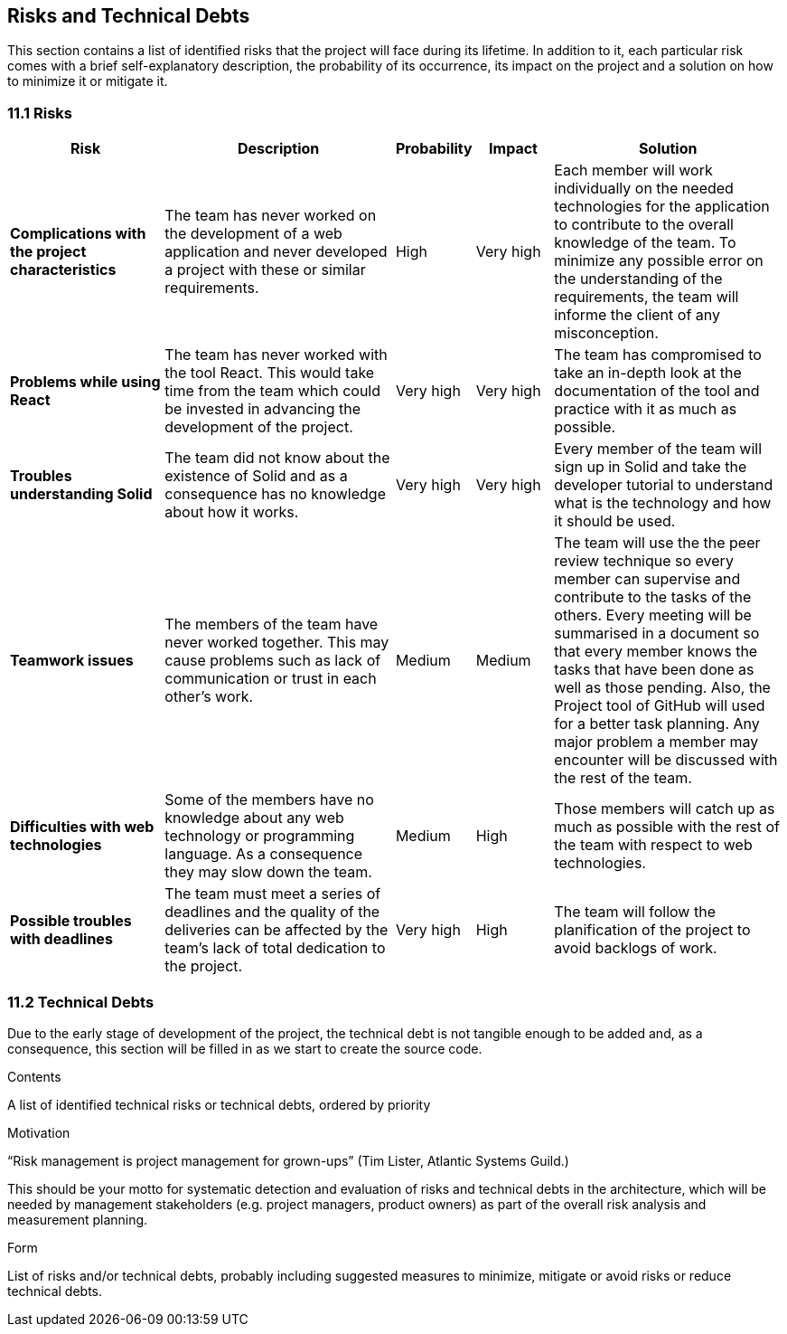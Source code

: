 [[section-technical-risks]]
== Risks and Technical Debts

This section contains a list of identified risks that the project will face during its lifetime. In addition to it, each particular risk comes with a brief 
self-explanatory description, the probability of its occurrence, its impact on the project and a solution on how to minimize it or mitigate it.

=== 11.1 Risks
[options="header", cols="2, 3, 1, 1, 3"]
|===
| Risk | Description | Probability | Impact | Solution

|*Complications with the project characteristics*
| The team has never worked on the development of a web application and never developed a project with these or similar requirements.
| High
| Very high
| Each member will work individually on the needed technologies for the application to contribute to the overall knowledge of the team. To minimize any 
possible error on the understanding of the requirements, the team will informe the client of any misconception.

|*Problems while using React*
| The team has never worked with the tool React. This would take time from the team which could be invested in advancing the development of the project.
| Very high
| Very high
| The team has compromised to take an in-depth look at the documentation of the tool and practice with it as much as possible.

|*Troubles understanding Solid*
| The team did not know about the existence of Solid and as a consequence has no knowledge about how it works.
| Very high
| Very high
| Every member of the team will sign up in Solid and take the developer tutorial to understand what is the technology and how it should be used.

|*Teamwork issues*
| The members of the team have never worked together. This may cause problems such as lack of communication or trust in each other's work.
| Medium
| Medium
| The team will use the the peer review technique so every member can supervise and contribute to the tasks of the others. Every meeting will 
be summarised in a document so that every member knows the tasks that have been done as well as those pending. Also, the Project tool of GitHub will 
used for a better task planning. Any major problem a member may encounter will be discussed with the rest of the team.

|*Difficulties with web technologies*
| Some of the members have no knowledge about any web technology or programming language. As a consequence they may slow down the team.
| Medium
| High
| Those members will catch up as much as possible with the rest of the team with respect to web technologies.

|*Possible troubles with deadlines*
| The team must meet a series of deadlines and the quality of the deliveries can be affected by the team's lack of total dedication to the project.
| Very high
| High
| The team will follow the planification of the project to avoid backlogs of work.

|===

=== 11.2 Technical Debts

Due to the early stage of development of the project, the technical debt is not tangible enough to be added and, as a consequence, this section will be filled in as we start to create the source code.

[role="arc42help"]
****
.Contents
A list of identified technical risks or technical debts, ordered by priority

.Motivation
“Risk management is project management for grown-ups” (Tim Lister, Atlantic Systems Guild.) 

This should be your motto for systematic detection and evaluation of risks and technical debts in the architecture, which will be needed by management stakeholders (e.g. project managers, product owners) as part of the overall risk analysis and measurement planning.

.Form
List of risks and/or technical debts, probably including suggested measures to minimize, mitigate or avoid risks or reduce technical debts.
****
